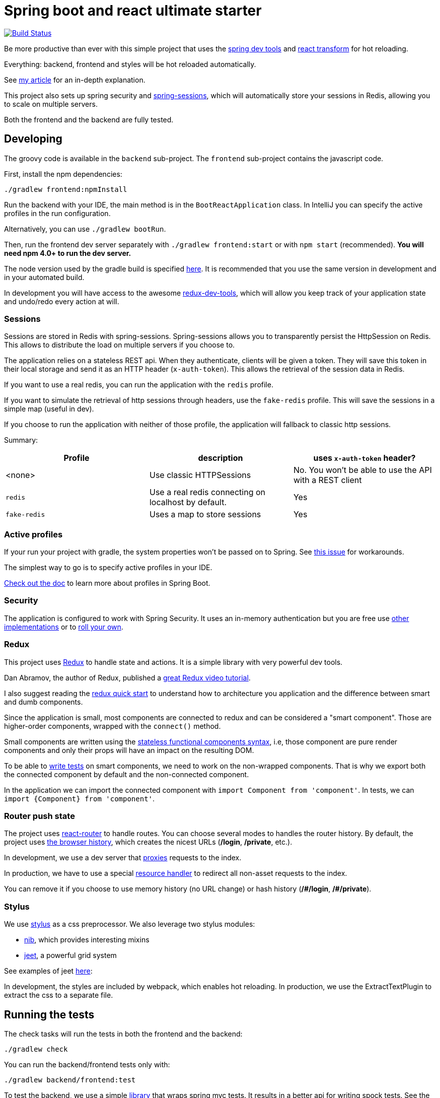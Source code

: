 # Spring boot and react ultimate starter

image:https://travis-ci.org/geowarin/boot-react.svg?branch=master["Build Status", link="https://travis-ci.org/geowarin/boot-react"]

Be more productive than ever with this simple project that uses the https://spring.io/blog/2015/06/17/devtools-in-spring-boot-1-3[spring dev tools]
and https://github.com/gaearon/babel-plugin-react-transform[react transform] for hot reloading.

Everything: backend, frontend and styles will be hot reloaded automatically.

See http://geowarin.github.io/spring-boot-and-react-hot.html[my article] for an in-depth explanation.

This project also sets up spring security and http://projects.spring.io/spring-session/[spring-sessions], which will
automatically store your sessions in Redis, allowing you to scale on multiple servers.

Both the frontend and the backend are fully tested.

## Developing

The groovy code is available in the `backend` sub-project.
The `frontend` sub-project contains the javascript code.

First, install the npm dependencies:

```
./gradlew frontend:npmInstall
```

Run the backend with your IDE, the main method is in the `BootReactApplication` class.
In IntelliJ you can specify the active profiles in the run configuration.

Alternatively, you can use `./gradlew bootRun`.

Then, run the frontend dev server separately with `./gradlew frontend:start` or with `npm start` (recommended).
**You will need npm 4.0+ to run the dev server.**

The node version used by the gradle build is specified https://github.com/geowarin/boot-react/blob/master/frontend/build.gradle#L11-L12[here].
It is recommended that you use the same version in development and in your automated build.

In development you will have access to the awesome https://github.com/gaearon/redux-devtools[redux-dev-tools], which
will allow you keep track of your application state and undo/redo every action at will.

### Sessions

Sessions are stored in Redis with spring-sessions.
Spring-sessions allows you to transparently persist the HttpSession on Redis.
This allows to distribute the load on multiple servers if you choose to.

The application relies on a stateless REST api.
When they authenticate, clients will be given a token.
They will save this token in their local storage and send it as an HTTP header (`x-auth-token`).
This allows the retrieval of the session data in Redis.

If you want to use a real redis, you can run the application with the `redis` profile.

If you want to simulate the retrieval of http sessions through headers, use the `fake-redis` profile.
This will save the sessions in a simple map (useful in dev).

If you choose to run the application with neither of those profile, the application will fallback to classic http
sessions.

Summary:
|===
| Profile | description | uses `x-auth-token` header?

| <none>  | Use classic HTTPSessions | No. You won't be able to use the API with a REST client
| `redis` | Use a real redis connecting on localhost by default. | Yes
| `fake-redis` | Uses a map to store sessions | Yes
|===

### Active profiles

If your run your project with gradle, the system properties won't be passed on to Spring.
See https://github.com/spring-projects/spring-boot/issues/832[this issue] for workarounds.

The simplest way to go is to specify active profiles in your IDE.

http://docs.spring.io/spring-boot/docs/current/reference/html/boot-features-profiles.html[Check out the doc] to learn
more about profiles in Spring Boot.

### Security

The application is configured to work with Spring Security.
It uses an in-memory authentication but you are free use
http://docs.spring.io/spring-security/site/docs/4.0.2.RELEASE/reference/htmlsingle/#jc-authentication[other implementations]
or to http://docs.spring.io/spring-security/site/docs/4.0.2.RELEASE/reference/htmlsingle/#core-services[roll your own].

### Redux

This project uses https://github.com/rackt/react-redux[Redux] to handle state and actions.
It is a simple library with very powerful dev tools.

Dan Abramov, the author of Redux, published a https://egghead.io/series/getting-started-with-redux[great Redux video tutorial].

I also suggest reading the https://github.com/rackt/react-redux/blob/master/docs/quick-start.md[redux quick start] to understand
how to architecture you application and the difference between smart and dumb components.

Since the application is small, most components are connected to redux and can be considered a "smart component".
Those are higher-order components, wrapped with the `connect()` method.

Small components are written using the https://facebook.github.io/react/blog/2015/10/07/react-v0.14.html#stateless-functional-components[stateless functional components syntax], i.e,
those component are pure render components and only their props will have an impact on the resulting DOM.

To be able to http://rackt.github.io/redux/docs/recipes/WritingTests.html[write tests] on smart components,
we need to work on the non-wrapped components. That is why we export both the connected component by default and the
non-connected component.

In the application we can import the connected component with `import Component from 'component'`.
In tests, we can `import {Component} from 'component'`.

### Router push state

The project uses https://github.com/rackt/react-router[react-router] to handle routes.
You can choose several modes to handles the router history.
By default, the project uses https://github.com/geowarin/boot-react/blob/master/frontend/src/config/history.js[the browser history],
which creates the nicest URLs (**/login**, **/private**, etc.).

In development, we use a dev server that
https://github.com/geowarin/boot-react/blob/master/frontend/server.js#L21-L24[proxies] requests to the index.

In production, we have to use a special https://github.com/geowarin/boot-react/blob/master/backend/src/main/groovy/react/config/SinglePageAppConfig.groovy[resource handler]
to redirect all non-asset requests to the index.

You can remove it if you choose to use memory history (no URL change) or hash history
(**/\#/login**, **/#/private**).

### Stylus

We use https://learnboost.github.io/stylus/[stylus] as a css preprocessor.
We also leverage two stylus modules:

* https://github.com/tj/nib[nib], which provides interesting mixins
* http://jeet.gs/[jeet], a powerful grid system

See examples of jeet http://codepen.io/collection/eilAH/[here]:

In development, the styles are included by webpack, which enables hot reloading.
In production, we use the ExtractTextPlugin to extract the css to a separate file.

## Running the tests


The check tasks will run the tests in both the frontend and the backend:
```
./gradlew check
```

You can run the backend/frontend tests only with:
```
./gradlew backend/frontend:test
```

To test the backend, we use a simple https://github.com/geowarin/spring-spock-mvc[library] that wraps
spring mvc tests. It results in a better api for writing spock tests.
See the https://github.com/geowarin/boot-react/blob/master/backend/src/test/groovy/react/auth/AuthenticationSpec.groovy[auth-spec]
for an example.

To test the frontend, we use https://github.com/Legitcode/tests[legit-test] a simple library that
allows writing fluent tests for React components.

## Shipping

This command will generate an optimized bundle and include it in the jar.

```
./gradlew clean assemble
```

You can then launch it with:

```
java -jar build/libs/boot-react-0.0.1-SNAPSHOT.jar
```

With spring boot 1.3, you can install the application http://docs.spring.io/spring-boot/docs/current-SNAPSHOT/reference/html/deployment-install.html#deployment-service[as a linux service]

NB: each application can be assembled with the `assemble` task so you can use `frontend:assemble` or `backend:assemble`.
The backend task depends on the frontend task.

## Docker

The project can create a docker container.

Just run:

```
./gradlew backend:buildDocker
```

And it will create a docker image named `boot-react/boot-react`.

```
> docker images
REPOSITORY                               TAG                 IMAGE ID            CREATED              VIRTUAL SIZE
boot-react/boot-react                    latest              5280d39f660f        About a minute ago   138.9 MB
```

You can then run it with:

```
docker run -p 8080:8080 boot-react/boot-react
```

You can also pass arguments to the application like this:

```
docker run -p 8080:8080 boot-react/boot-react --spring.profiles.active=redis --spring.redis.host=redis
```

## Docker-compose

There is a simple `docker-compose.yml` in the root directory of the project.
Once you have built the application image with `./gradlew backend:buildDocker`, you can run:

```
docker-compose up -d
```

This will run the application together with a redis server.


